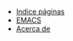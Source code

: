 #+TITLE: 

- [[file:index.org][Indice páginas]]
- [[file:emacs.org][EMACS]]
- [[file:acerca-de.org][Acerca de]]